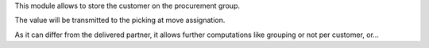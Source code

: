 This module allows to store the customer on the procurement group.

The value will be transmitted to the picking at move assignation.

As it can differ from the delivered partner, it allows further computations like
grouping or not per customer, or...
